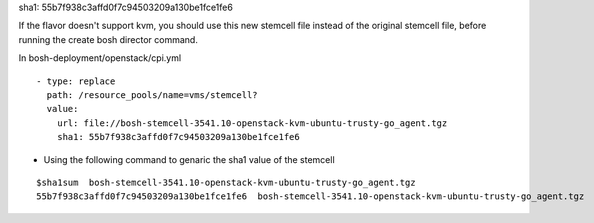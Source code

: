 
sha1: 55b7f938c3affd0f7c94503209a130be1fce1fe6

If the flavor doesn't support kvm, you should use this new stemcell file instead of the original stemcell file, before running the create bosh director command.

In bosh-deployment/openstack/cpi.yml

::

    - type: replace
      path: /resource_pools/name=vms/stemcell?
      value:
        url: file://bosh-stemcell-3541.10-openstack-kvm-ubuntu-trusty-go_agent.tgz
        sha1: 55b7f938c3affd0f7c94503209a130be1fce1fe6







* Using the following command to genaric the sha1 value of the stemcell

::

    $sha1sum  bosh-stemcell-3541.10-openstack-kvm-ubuntu-trusty-go_agent.tgz
    55b7f938c3affd0f7c94503209a130be1fce1fe6  bosh-stemcell-3541.10-openstack-kvm-ubuntu-trusty-go_agent.tgz




